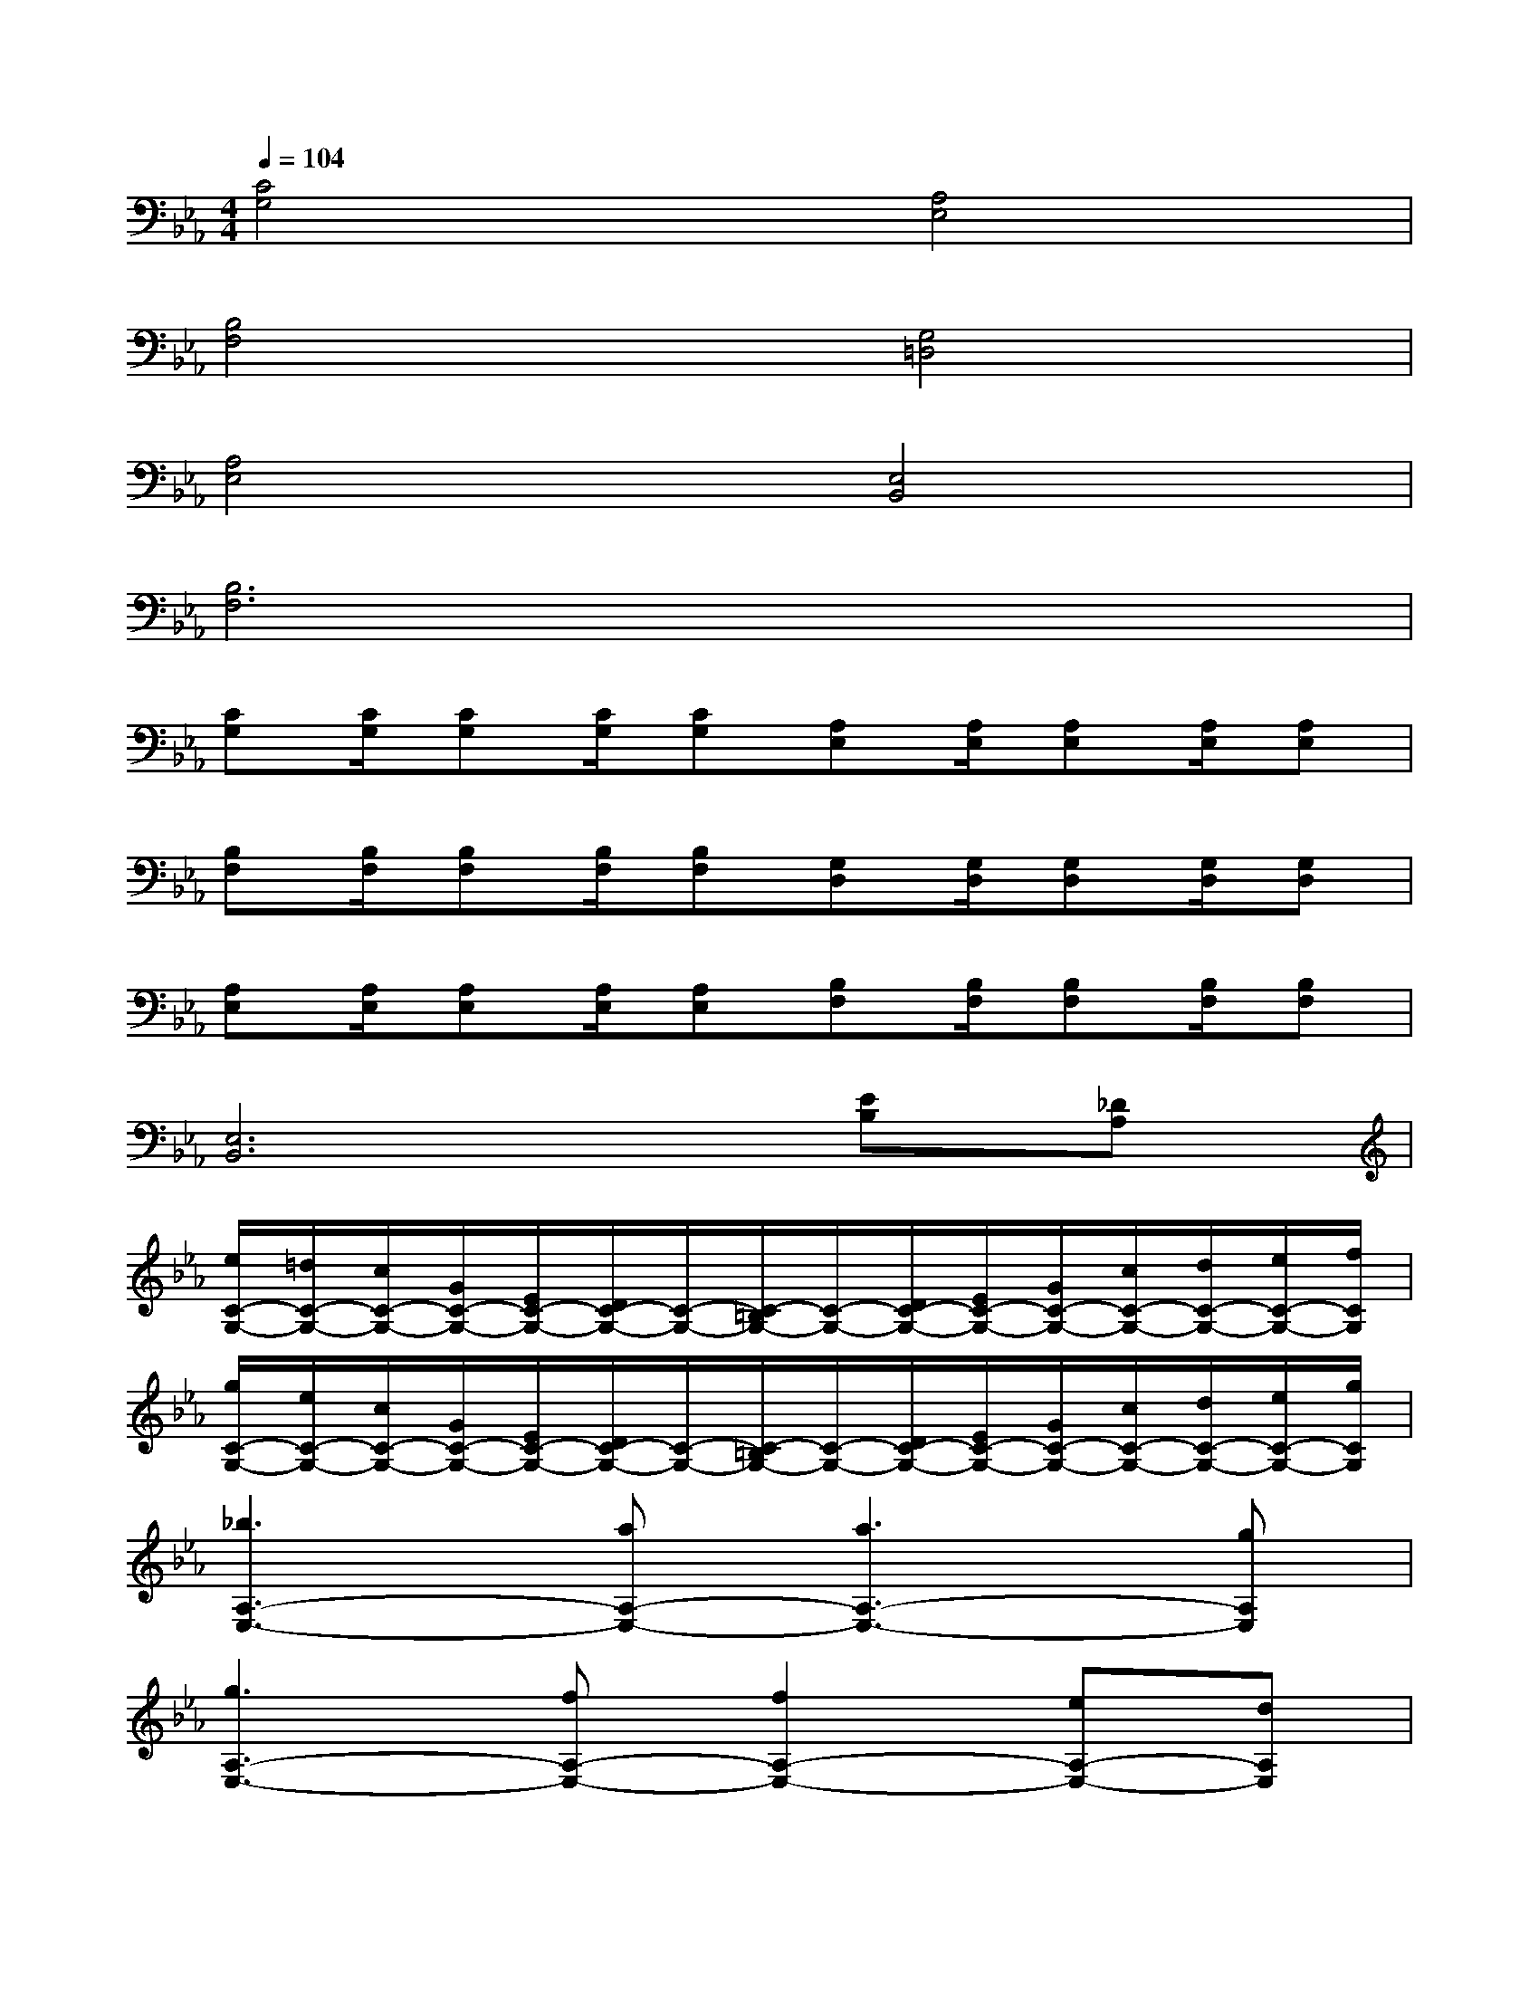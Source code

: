 X:1
T:
M:4/4
L:1/8
Q:1/4=104
K:Eb%3flats
V:1
[C4G,4][A,4E,4]|
[B,4F,4][G,4=D,4]|
[A,4E,4][E,4B,,4]|
[B,6F,6]x2|
[CG,][C/2G,/2][CG,][C/2G,/2][CG,][A,E,][A,/2E,/2][A,E,][A,/2E,/2][A,E,]|
[B,F,][B,/2F,/2][B,F,][B,/2F,/2][B,F,][G,D,][G,/2D,/2][G,D,][G,/2D,/2][G,D,]|
[A,E,][A,/2E,/2][A,E,][A,/2E,/2][A,E,][B,F,][B,/2F,/2][B,F,][B,/2F,/2][B,F,]|
[E,6B,,6][EB,][_DA,]|
[e/2C/2-G,/2-][=d/2C/2-G,/2-][c/2C/2-G,/2-][G/2C/2-G,/2-][E/2C/2-G,/2-][D/2C/2-G,/2-][C/2-G,/2-][C/2-=B,/2G,/2-][C/2-G,/2-][D/2C/2-G,/2-][E/2C/2-G,/2-][G/2C/2-G,/2-][c/2C/2-G,/2-][d/2C/2-G,/2-][e/2C/2-G,/2-][f/2C/2G,/2]|
[g/2C/2-G,/2-][e/2C/2-G,/2-][c/2C/2-G,/2-][G/2C/2-G,/2-][E/2C/2-G,/2-][D/2C/2-G,/2-][C/2-G,/2-][C/2-=B,/2G,/2-][C/2-G,/2-][D/2C/2-G,/2-][E/2C/2-G,/2-][G/2C/2-G,/2-][c/2C/2-G,/2-][d/2C/2-G,/2-][e/2C/2-G,/2-][g/2C/2G,/2]|
[_b3A,3-E,3-][aA,-E,-][a3A,3-E,3-][gA,E,]|
[g3A,3-E,3-][fA,-E,-][f2A,2-E,2-][eA,-E,-][dA,E,]|
[e/2C/2-G,/2-][d/2C/2-G,/2-][c/2C/2-G,/2-][G/2C/2-G,/2-][E/2C/2-G,/2-][D/2C/2-G,/2-][C/2-G,/2-][C/2-=B,/2G,/2-][C/2-G,/2-][D/2C/2-G,/2-][E/2C/2-G,/2-][G/2C/2-G,/2-][c/2C/2-G,/2-][d/2C/2-G,/2-][e/2C/2-G,/2-][f/2C/2G,/2]|
[g/2C/2-G,/2-][e/2C/2-G,/2-][c/2C/2-G,/2-][G/2C/2-G,/2-][E/2C/2-G,/2-][D/2C/2-G,/2-][C/2-G,/2-][C/2-=B,/2G,/2-][C/2-G,/2-][D/2C/2-G,/2-][E/2C/2-G,/2-][G/2C/2-G,/2-][c/2C/2-G,/2-][d/2C/2-G,/2-][e/2C/2-G,/2-][g/2C/2G,/2]|
[_b3A,3-E,3-][b/2A,/2-E,/2-][c'/2A,/2-E,/2-][g3A,3-E,3-][g/2A,/2-E,/2-][b/2A,/2E,/2]|
[f3A,3-E,3-][f/2A,/2-E,/2-][g/2A,/2-E,/2-][e2A,2-E,2-][d/2A,/2-E,/2-][e/2A,/2-E,/2-][f/2A,/2-E,/2-][d/2A,/2E,/2]